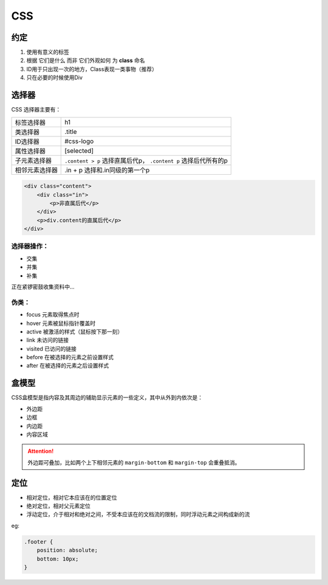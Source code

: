 .. syntax-css:

CSS
=====================

约定
----

#. 使用有意义的标签
#. 根据 ``它们是什么`` 而非 ``它们外观如何`` 为 **class** 命名
#. ID用于只出现一次的地方，Class表现一类事物（推荐）
#. 只在必要的时候使用Div

选择器
------

CSS 选择器主要有：

=============== ====================================
标签选择器	    h1
类选择器	    .title 
ID选择器        #css-logo
属性选择器      [selected]
子元素选择器    ``.content > p`` 选择直属后代p，
                ``.content p`` 选择后代所有的p 
相邻元素选择器  .in + p 选择和.in同级的第一个p
=============== ====================================


.. code-block:: html

    <div class="content">
        <div class="in">
            <p>非直属后代</p>
        </div>
        <p>div.content的直属后代</p>
    </div>


选择器操作：
^^^^^^^^^^^^

* 交集
* 并集
* 补集

正在紧锣密鼓收集资料中...

伪类：
^^^^^^

* focus 元素取得焦点时
* hover 元素被鼠标指针覆盖时
* active 被激活的样式（鼠标按下那一刻）
* link 未访问的链接
* visited 已访问的链接
* before 在被选择的元素之前设置样式
* after 在被选择的元素之后设置样式

盒模型
------

CSS盒模型是指内容及其周边的辅助显示元素的一些定义，其中从外到内依次是：

* 外边距
* 边框
* 内边距
* 内容区域

.. attention:: 外边距可叠加，比如两个上下相邻元素的 ``margin-bottom`` 和 ``margin-top`` 会重叠抵消。

定位
------

* 相对定位，相对它本应该在的位置定位
* 绝对定位，相对父元素定位
* 浮动定位，介于相对和绝对之间，不受本应该在的文档流的限制，同时浮动元素之间构成新的流

eg:

.. code-block:: css

    .footer {
        position: absolute;
        bottom: 10px;
    }
